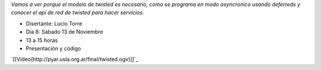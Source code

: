 .. title: Twisted


*Vamos a ver porque el modelo de twisted es necesario, como se programa en modo asyncronico usando deferreds y conocer el api de red de twisted para hacer servicios.*

* Disertante: Lucio Torre

* Día 8: Sábado 13 de Noviembre

* 13 a 15 horas

* Presentación y código

`[[Video(http://pyar.usla.org.ar/final/twisted.ogv)]]`_

